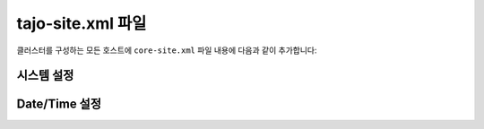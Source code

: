 **********************
tajo-site.xml 파일
**********************

클러스터를 구성하는 모든 호스트에 ``core-site.xml`` 파일 내용에 다음과 같이 추가합니다:

======================
시스템 설정
======================



======================
Date/Time 설정
======================

+--------------------------+----------------+--------------------------------------------------------+
| 속성 명            | 속성값 | 설명                                           |
+==========================+================+========================================================+
| tajo.timezone            | 타임 존 아이디   | :doc:`/time_zone` 참조                            |
+--------------------------+----------------+--------------------------------------------------------+
| tajo.datetime.date-order | 날짜 표시 순서     | 날짜 표시 순서 정의. YMD, DMY, MDY 중 하나여야 함|
+--------------------------+----------------+--------------------------------------------------------+

